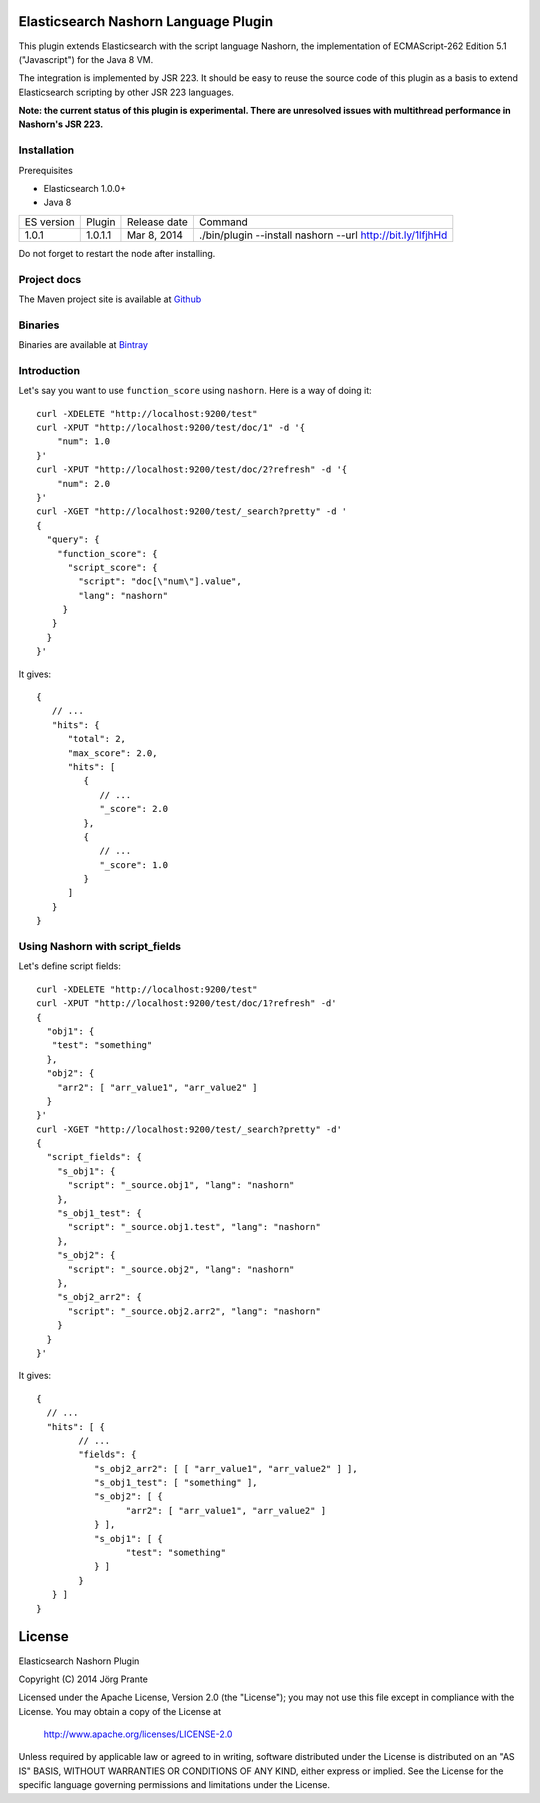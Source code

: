 Elasticsearch Nashorn Language Plugin
=====================================

This plugin extends Elasticsearch with the script language Nashorn, the implementation of
ECMAScript-262 Edition 5.1 ("Javascript") for the Java 8 VM.

The integration is implemented by JSR 223. It should be easy to reuse the source code of this plugin
as a basis to extend Elasticsearch scripting by other JSR 223 languages.

**Note: the current status of this plugin is experimental. There are unresolved issues with multithread performance in Nashorn's JSR 223.**

Installation
------------

Prerequisites

- Elasticsearch 1.0.0+
- Java 8

=============  ===========  =================  ===========================================================
ES version     Plugin       Release date       Command
-------------  -----------  -----------------  -----------------------------------------------------------
1.0.1          1.0.1.1      Mar 8, 2014        ./bin/plugin --install nashorn --url http://bit.ly/1lfjhHd
=============  ===========  =================  ===========================================================

Do not forget to restart the node after installing.

Project docs
------------

The Maven project site is available at `Github <http://jprante.github.io/elasticsearch-lang-javascript-nashorn>`_

Binaries
--------

Binaries are available at `Bintray <https://bintray.com/pkg/show/general/jprante/elasticsearch-plugins/elasticsearch-lang-javascript-nashorn>`_

Introduction
------------

Let's say you want to use ``function_score`` using ``nashorn``. Here is a way of doing it::

    curl -XDELETE "http://localhost:9200/test"
    curl -XPUT "http://localhost:9200/test/doc/1" -d '{
        "num": 1.0
    }'
    curl -XPUT "http://localhost:9200/test/doc/2?refresh" -d '{
        "num": 2.0
    }'
    curl -XGET "http://localhost:9200/test/_search?pretty" -d '
    {
      "query": {
        "function_score": {
          "script_score": {
            "script": "doc[\"num\"].value",
            "lang": "nashorn"
         }
       }
      }
    }'

It gives::

    {
       // ...
       "hits": {
          "total": 2,
          "max_score": 2.0,
          "hits": [
             {
                // ...
                "_score": 2.0
             },
             {
                // ...
                "_score": 1.0
             }
          ]
       }
    }

Using Nashorn with script_fields
--------------------------------

Let's define script fields::

    curl -XDELETE "http://localhost:9200/test"
    curl -XPUT "http://localhost:9200/test/doc/1?refresh" -d'
    {
      "obj1": {
       "test": "something"
      },
      "obj2": {
        "arr2": [ "arr_value1", "arr_value2" ]
      }
    }'
    curl -XGET "http://localhost:9200/test/_search?pretty" -d'
    {
      "script_fields": {
        "s_obj1": {
          "script": "_source.obj1", "lang": "nashorn"
        },
        "s_obj1_test": {
          "script": "_source.obj1.test", "lang": "nashorn"
        },
        "s_obj2": {
          "script": "_source.obj2", "lang": "nashorn"
        },
        "s_obj2_arr2": {
          "script": "_source.obj2.arr2", "lang": "nashorn"
        }
      }
    }'


It gives::

    {
      // ...
      "hits": [ {
            // ...
            "fields": {
               "s_obj2_arr2": [ [ "arr_value1", "arr_value2" ] ],
               "s_obj1_test": [ "something" ],
               "s_obj2": [ {
                     "arr2": [ "arr_value1", "arr_value2" ]
               } ],
               "s_obj1": [ {
                     "test": "something"
               } ]
            }
       } ]
    }


License
=======

Elasticsearch Nashorn Plugin

Copyright (C) 2014 Jörg Prante

Licensed under the Apache License, Version 2.0 (the "License");
you may not use this file except in compliance with the License.
You may obtain a copy of the License at

    http://www.apache.org/licenses/LICENSE-2.0

Unless required by applicable law or agreed to in writing, software
distributed under the License is distributed on an "AS IS" BASIS,
WITHOUT WARRANTIES OR CONDITIONS OF ANY KIND, either express or implied.
See the License for the specific language governing permissions and
limitations under the License.

